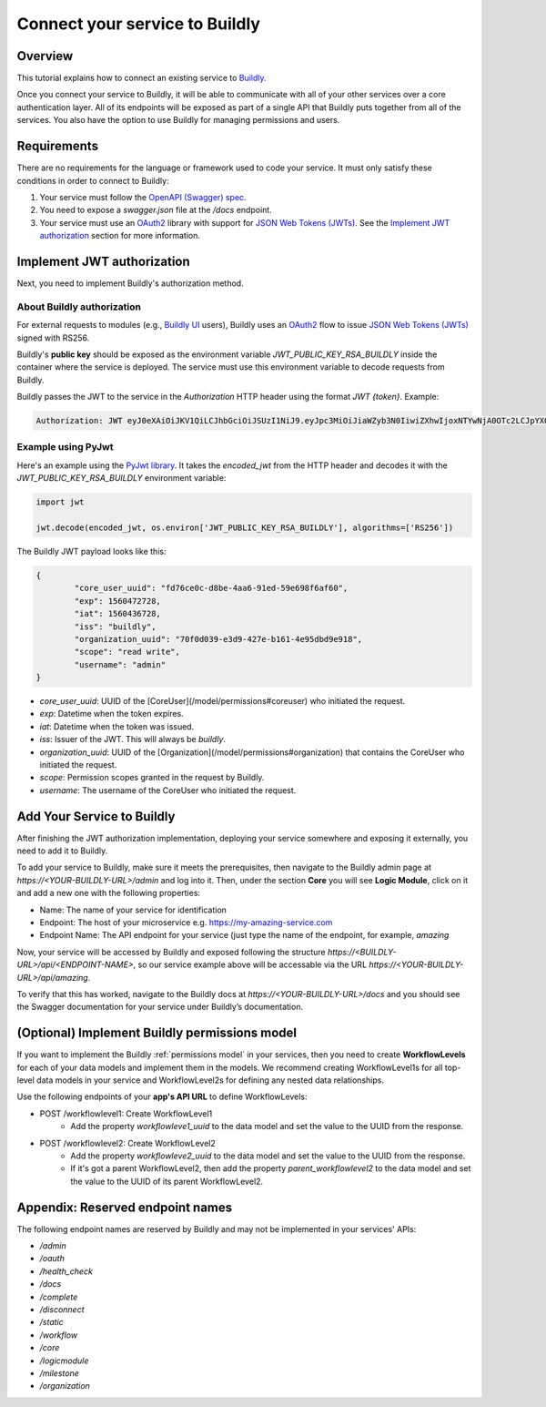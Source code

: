 .. _connect service to buildly:

Connect your service to Buildly
===============================

Overview
--------

This tutorial explains how to connect an existing service to `Buildly <https://buildly.io/buildly-core/>`_. 

Once you connect your service to Buildly, it will be able to communicate with all of your other services over a core authentication layer. All of its endpoints will be exposed as part of a single API that Buildly puts together from all of the services. You also have the option to use Buildly for managing permissions and users.

Requirements
------------

There are no requirements for the language or framework used to code your service. It must only satisfy these conditions in order to connect to Buildly:

1.  Your service must follow the `OpenAPI (Swagger) spec <https://swagger.io/docs/specification/about/>`_.
2.  You need to expose a `swagger.json` file at the `/docs` endpoint.
3.  Your service must use an `OAuth2 <https://oauth.net/2/>`_ library with support for `JSON Web Tokens (JWTs) <https://jwt.io>`_. See the `Implement JWT authorization`_ section for more information.

Implement JWT authorization
---------------------------

Next, you need to implement Buildly's authorization method. 

About Buildly authorization
^^^^^^^^^^^^^^^^^^^^^^^^^^^

For external requests to modules (e.g., `Buildly UI <https://github.com/buildlyio/buildly-ui-angular>`_ users), Buildly uses an `OAuth2 <https://oauth.net/2/>`_ flow to issue `JSON Web Tokens (JWTs) <https://jwt.io>`_ signed with RS256. 

Buildly's **public key** should be exposed as the environment variable `JWT_PUBLIC_KEY_RSA_BUILDLY` inside the container where the service is deployed. The service must use this environment variable to decode requests from Buildly. 

Buildly passes the JWT to the service in the `Authorization` HTTP header using the format `JWT {token}`. Example:

.. code-block:: bash

   Authorization: JWT eyJ0eXAiOiJKV1QiLCJhbGciOiJSUzI1NiJ9.eyJpc3MiOiJiaWZyb3N0IiwiZXhwIjoxNTYwNjA0OTc2LCJpYXQiOjE1NjA1MTg1NzYsImNvcmVfdXNlcl91dWlkIjoiODJiZGI2YTMtMjExOS00MThmLThjMmQtY2FhYjdlYmI4OTc1Iiwib3JnYW5pemF0aW9uX3V1aWQiOiJiMjY1YmFkNS1iODEyLTRmNDItYjNlZS0zNDFlYmJiNzJjNmIiLCJzY29wZSI6InJlYWQgd3JpdGUiLCJ1c2VybmFtZSI6ImFkbWluIn0.CV8PafWuGDZSpWRI5wC6btO6cyt9udI9P5uLBdnHzVhbbIY-LH1o3qBgnRf0OAreUhRfl7zBTBMNO56pbyWeyg

Example using PyJwt
^^^^^^^^^^^^^^^^^^^

Here's an example using the `PyJwt library <https://pyjwt.readthedocs.io/en/latest/>`_. It takes the `encoded_jwt` from the HTTP header and decodes it with the `JWT_PUBLIC_KEY_RSA_BUILDLY` environment variable:

.. code-block:: python
   
   import jwt

   jwt.decode(encoded_jwt, os.environ['JWT_PUBLIC_KEY_RSA_BUILDLY'], algorithms=['RS256'])


The Buildly JWT payload looks like this:

.. code-block::
   
   {
	   "core_user_uuid": "fd76ce0c-d8be-4aa6-91ed-59e698f6af60",
	   "exp": 1560472728,
	   "iat": 1560436728,
	   "iss": "buildly",
	   "organization_uuid": "70f0d039-e3d9-427e-b161-4e95dbd9e918",
	   "scope": "read write",
	   "username": "admin"
   }


-  `core_user_uuid`: UUID of the [CoreUser](/model/permissions#coreuser) who initiated the request.
-  `exp`: Datetime when the token expires.
-  `iat`: Datetime when the token was issued.
-  `iss`: Issuer of the JWT. This will always be `buildly`.
-  `organization_uuid`: UUID of the [Organization](/model/permissions#organization) that contains the CoreUser who initiated the request.
-  `scope`: Permission scopes granted in the request by Buildly.
-  `username`: The username of the CoreUser who initiated the request.

Add Your Service to Buildly 
---------------------------

After finishing the JWT authorization implementation, deploying your service somewhere and exposing it externally, you need to add it to Buildly.

To add your service to Buildly, make sure it meets the prerequisites, then navigate to the Buildly admin page at `https://<YOUR-BUILDLY-URL>/admin` and log into it. Then, under the section **Core** you will see **Logic Module**, click on it and add a new one with the following properties:

- Name: The name of your service for identification
- Endpoint: The host of your microservice e.g. https://my-amazing-service.com
- Endpoint Name: The API endpoint for your service (just type the name of the endpoint, for example, `amazing`

Now, your service will be accessed by Buildly and exposed following the structure `https://<BUILDLY-URL>/api/<ENDPOINT-NAME>`, so our service example above will be accessable via the URL `https://<YOUR-BUILDLY-URL>/api/amazing`.

To verify that this has worked, navigate to the Buildly docs at `https://<YOUR-BUILDLY-URL>/docs` and you should see the Swagger documentation for your service under Buildly’s documentation.

(Optional) Implement Buildly permissions model
----------------------------------------------

If you want to implement the Buildly :ref:`permissions model` in your services, then you need to create **WorkflowLevels** for each of your data models and implement them in the models. We recommend creating WorkflowLevel1s for all top-level data models in your service and WorkflowLevel2s for defining any nested data relationships.

Use the following endpoints of your **app's API URL** to define WorkflowLevels:

-  POST /workflowlevel1: Create WorkflowLevel1
	-  Add the property `workflowleve1_uuid` to the data model and set the value to the UUID from the response.
-  POST /workflowlevel2: Create WorkflowLevel2
	-  Add the property `workflowleve2_uuid` to the data model and set the value to the UUID from the response.
	-  If it's got a parent WorkflowLevel2, then add the property `parent_workflowlevel2` to the data model and set the value to the UUID of its parent WorkflowLevel2.

Appendix: Reserved endpoint names
---------------------------------

The following endpoint names are reserved by Buildly and may not be implemented in your services' APIs:

- `/admin`
- `/oauth`
- `/health_check`
- `/docs`
- `/complete`
- `/disconnect`
- `/static`
- `/workflow`
- `/core`
- `/logicmodule`
- `/milestone`
- `/organization`
